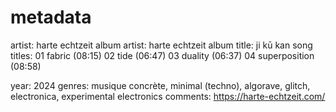 * metadata
artist: harte echtzeit
album artist: harte echtzeit
album title: ji kū kan
song titles:
01 fabric (08:15)
02 tide (06:47)
03 duality (06:37)
04 superposition (08:58)

year: 2024
genres: musique concrète, minimal (techno), algorave, glitch, electronica, experimental electronics
comments: https://harte-echtzeit.com/


